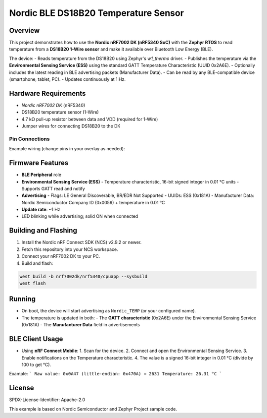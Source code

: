 ===============================
Nordic BLE DS18B20 Temperature Sensor
===============================

Overview
--------

This project demonstrates how to use the **Nordic nRF7002 DK (nRF5340 SoC)** with the **Zephyr RTOS** to read temperature from a **DS18B20 1-Wire sensor** and make it available over Bluetooth Low Energy (BLE).

The device:
- Reads temperature from the DS18B20 using Zephyr's `w1_thermo` driver.
- Publishes the temperature via the **Environmental Sensing Service (ESS)** using the standard GATT Temperature Characteristic (UUID 0x2A6E).
- Optionally includes the latest reading in BLE advertising packets (Manufacturer Data).
- Can be read by any BLE-compatible device (smartphone, tablet, PC).
- Updates continuously at 1 Hz.

Hardware Requirements
---------------------

- `Nordic nRF7002 DK` (nRF5340)
- DS18B20 temperature sensor (1-Wire)
- 4.7 kΩ pull-up resistor between data and VDD (required for 1-Wire)
- Jumper wires for connecting DS18B20 to the DK

Pin Connections
~~~~~~~~~~~~~~~

Example wiring (change pins in your overlay as needed):

+------------+---------------------+
| DS18B20    | nRF7002 DK          |
+============+=====================+
| VDD (3.0V) | 3V0 pin             |
+------------+---------------------+
| GND        | GND                 |
+------------+---------------------+
| DQ         | P0.xx (configured)  |
+------------+---------------------+
| 4.7k pull-up resistor between DQ and VDD |
+----------------------------------+

Firmware Features
-----------------

- **BLE Peripheral** role
- **Environmental Sensing Service (ESS)**
  - Temperature characteristic, 16-bit signed integer in 0.01 °C units
  - Supports GATT read and notify
- **Advertising**
  - Flags: LE General Discoverable, BR/EDR Not Supported
  - UUIDs: ESS (0x181A)
  - Manufacturer Data: Nordic Semiconductor Company ID (0x0059) + temperature in 0.01 °C
- **Update rate**: ~1 Hz
- LED blinking while advertising; solid ON when connected

Building and Flashing
---------------------

1. Install the Nordic nRF Connect SDK (NCS) v2.9.2 or newer.
2. Fetch this repository into your NCS workspace.
3. Connect your nRF7002 DK to your PC.
4. Build and flash:

.. code-block:: bash

   west build -b nrf7002dk/nrf5340/cpuapp --sysbuild
   west flash

Running
-------

- On boot, the device will start advertising as ``Nordic_TEMP`` (or your configured name).
- The temperature is updated in both:
  - The **GATT characteristic** (0x2A6E) under the Environmental Sensing Service (0x181A)
  - The **Manufacturer Data** field in advertisements

BLE Client Usage
----------------

- Using **nRF Connect Mobile**:
  1. Scan for the device.
  2. Connect and open the Environmental Sensing Service.
  3. Enable notifications on the Temperature characteristic.
  4. The value is a signed 16-bit integer in 0.01 °C (divide by 100 to get °C).

Example:
```
Raw value: 0x0A47 (little-endian: 0x470A) = 2631
Temperature: 26.31 °C
```

License
-------

SPDX-License-Identifier: Apache-2.0

This example is based on Nordic Semiconductor and Zephyr Project sample code.

